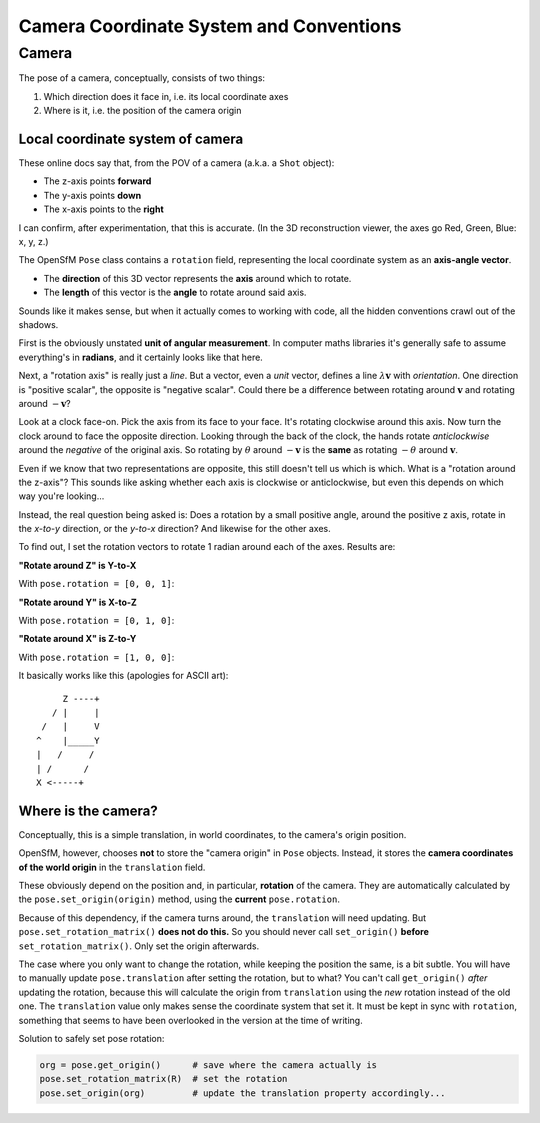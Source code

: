 
Camera Coordinate System and Conventions
========================================

Camera
------

The pose of a camera, conceptually, consists of two things:

1. Which direction does it face in, i.e. its local coordinate axes
2. Where is it, i.e. the position of the camera origin

Local coordinate system of camera
~~~~~~~~~~~~~~~~~~~~~~~~~~~~~~~~~
These online docs say that, from the POV of a camera (a.k.a. a ``Shot``
object):

-  The z-axis points **forward**
-  The y-axis points **down**
-  The x-axis points to the **right**

I can confirm, after experimentation, that this is accurate. (In the
3D reconstruction viewer, the axes go Red, Green, Blue: x, y, z.)

|id-rotation|

The OpenSfM ``Pose`` class contains a ``rotation`` field, representing
the local coordinate system as an **axis-angle vector**.

-  The **direction** of this 3D vector represents the **axis** around
   which to rotate.
-  The **length** of this vector is the **angle** to rotate around said
   axis.

Sounds like it makes sense, but when it actually comes to working with
code, all the hidden conventions crawl out of the shadows.

First is the obviously unstated **unit of angular measurement**. In
computer maths libraries it's generally safe to assume everything's in
**radians**, and it certainly looks like that here.

Next, a "rotation axis" is really just a *line*. But a vector, even a
*unit* vector, defines a line :math:`\lambda\mathbf{v}` with
*orientation*. One direction is "positive scalar", the opposite is
"negative scalar". Could there be a difference between rotating around
:math:`\mathbf{v}` and rotating around :math:`-\mathbf{v}`?

Look at a clock face-on. Pick the axis from its face to your face. It's
rotating clockwise around this axis. Now turn the clock around to face
the opposite direction. Looking through the back of the clock, the hands
rotate *anticlockwise* around the *negative* of the original axis. So
rotating by :math:`\theta` around :math:`-\mathbf{v}` is the
**same** as rotating :math:`-\theta` around :math:`\mathbf{v}`.

Even if we know that two representations are opposite, this still
doesn't tell us which is which. What is a "rotation around the z-axis"?
This sounds like asking whether each axis is clockwise or anticlockwise,
but even this depends on which way you're looking...

Instead, the real question being asked is: Does a rotation by a small
positive angle, around the positive z axis, rotate in the *x-to-y*
direction, or the *y-to-x* direction? And likewise for the other axes.

To find out, I set the rotation vectors to rotate 1 radian around each
of the axes. Results are:

**"Rotate around Z" is Y-to-X**

With ``pose.rotation = [0, 0, 1]``:

|z-is-y-to-x|

**"Rotate around Y" is X-to-Z**

With ``pose.rotation = [0, 1, 0]``:

|y-is-x-to-z|

**"Rotate around X" is Z-to-Y**

With ``pose.rotation = [1, 0, 0]``:

|x-is-z-to-y|

It basically works like this (apologies for ASCII art):

::

         Z ----+
       / |     |
     /   |     V
    ^    |_____Y
    |   /     /
    | /      /
    X <-----+

Where is the camera?
~~~~~~~~~~~~~~~~~~~~

Conceptually, this is a simple translation, in world coordinates, to the
camera's origin position.

OpenSfM, however, chooses **not** to store the "camera origin" in
``Pose`` objects. Instead, it stores the **camera coordinates of the
world origin** in the ``translation`` field.

These obviously depend on the position and, in particular, **rotation**
of the camera. They are automatically calculated by the
``pose.set_origin(origin)`` method, using the **current**
``pose.rotation``.

Because of this dependency, if the camera turns around, the
``translation`` will need updating. But ``pose.set_rotation_matrix()``
**does not do this.** So you should never call ``set_origin()``
**before** ``set_rotation_matrix()``. Only set the origin afterwards.

The case where you only want to change the rotation, while keeping the
position the same, is a bit subtle. You will have to manually update
``pose.translation`` after setting the rotation, but to what? You can't
call ``get_origin()`` *after* updating the rotation, because this will
calculate the origin from ``translation`` using the *new* rotation
instead of the old one. The ``translation`` value only makes sense the
coordinate system that set it. It must be kept in sync with
``rotation``, something that seems to have been overlooked in the version
at the time of writing.

Solution to safely set pose rotation:

.. code:: python

    org = pose.get_origin()      # save where the camera actually is
    pose.set_rotation_matrix(R)  # set the rotation
    pose.set_origin(org)         # update the translation property accordingly...

.. |id-rotation| image:: images/id-rotation.png
.. |z-is-y-to-x| image:: images/z-is-y-to-x.png
.. |y-is-x-to-z| image:: images/y-is-x-to-z.png
.. |x-is-z-to-y| image:: images/x-is-z-to-y.png